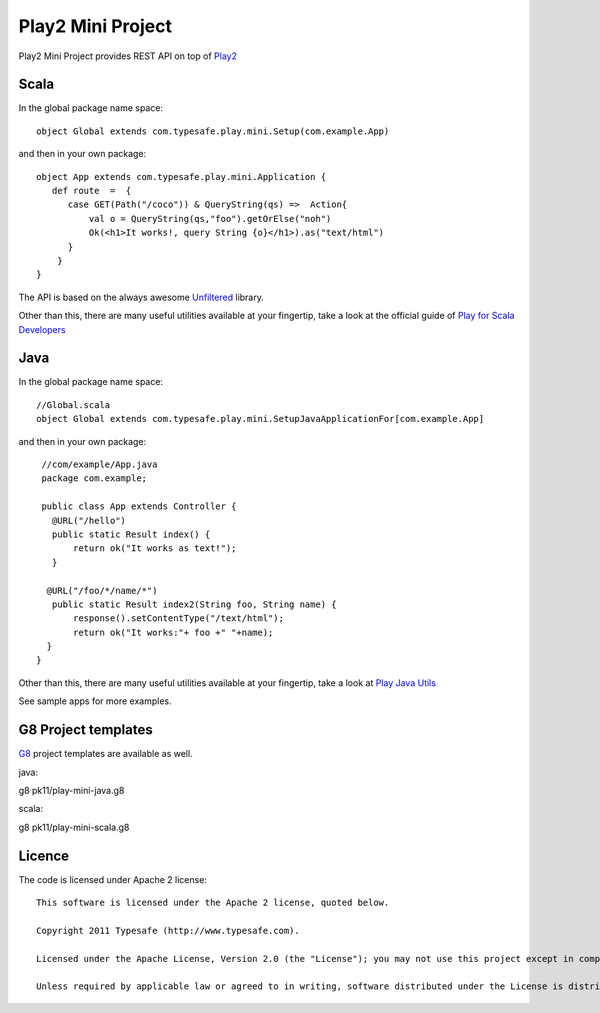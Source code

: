 Play2 Mini Project
==================

Play2 Mini Project provides REST API on top of `Play2 <https://github.com/playframework/Play20>`_

Scala
-----

In the global package name space::

  object Global extends com.typesafe.play.mini.Setup(com.example.App)

and then in your own package::

  object App extends com.typesafe.play.mini.Application {
     def route  =  {
        case GET(Path("/coco")) & QueryString(qs) =>  Action{
            val o = QueryString(qs,"foo").getOrElse("noh")
            Ok(<h1>It works!, query String {o}</h1>).as("text/html")
        }
      }
  }

The API is based on the always awesome `Unfiltered <http://unfiltered.databinder.net/Unfiltered.html>`_ library.

Other than this, there are many useful utilities available at your fingertip, take a look at the official guide of `Play for Scala Developers <https://github.com/playframework/Play20/wiki/ScalaHome>`_



Java
----

In the global package name space::

  //Global.scala
  object Global extends com.typesafe.play.mini.SetupJavaApplicationFor[com.example.App]

and then in your own package::

  //com/example/App.java
  package com.example;

  public class App extends Controller {
    @URL("/hello")
    public static Result index() {
        return ok("It works as text!");
    }

   @URL("/foo/*/name/*")
    public static Result index2(String foo, String name) {
        response().setContentType("/text/html");
        return ok("It works:"+ foo +" "+name);
   }
 }

Other than this, there are many useful utilities available at your fingertip, take a look at `Play Java Utils <https://github.com/playframework/Play20/tree/master/framework/src/play/src/main/java/play/libs>`_


See sample apps for more examples.

G8 Project templates
--------------------

`G8 <https://github.com/n8han/giter8>`_ project templates are available as well.

java::

g8 pk11/play-mini-java.g8


scala::

g8 pk11/play-mini-scala.g8



Licence
-------

The code is licensed under Apache 2 license::

  This software is licensed under the Apache 2 license, quoted below.

  Copyright 2011 Typesafe (http://www.typesafe.com).

  Licensed under the Apache License, Version 2.0 (the "License"); you may not use this project except in compliance with the License. You may obtain a copy of the License at http://www.apache.org/licenses/LICENSE-2.0.

  Unless required by applicable law or agreed to in writing, software distributed under the License is distributed on an "AS IS" BASIS, WITHOUT WARRANTIES OR CONDITIONS OF ANY KIND, either express or implied. See the License for the specific language governing permissions and limitations under the License.


